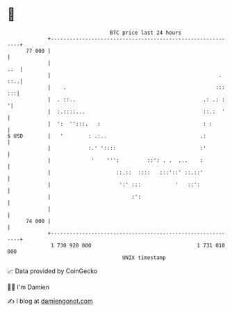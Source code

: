 * 👋

#+begin_example
                                    BTC price last 24 hours                    
                +------------------------------------------------------------+ 
         77 000 |                                                            | 
                |                                                        ..  | 
                |                                                      . ::..| 
                |    .                                                ::: :::| 
                |  . ::..                                         .: .: :   '| 
                |  :.::::...                                      ::.:  '    | 
                |  ':  '':::.   :                                 : :        | 
   $ USD        |   '        : .:..                              .:          | 
                |            :.' '::::                           :'          | 
                |             '    ''':         ::': . .  ...    :           | 
                |                     ::.::  ::::   :::'::' ::.::'           | 
                |                      ':' :::           '   ::':            | 
                |                          :':                               | 
                |                                                            | 
         74 000 |                                                            | 
                +------------------------------------------------------------+ 
                 1 730 920 000                                  1 731 010 000  
                                        UNIX timestamp                         
#+end_example
📈 Data provided by CoinGecko

🧑‍💻 I'm Damien

✍️ I blog at [[https://www.damiengonot.com][damiengonot.com]]
